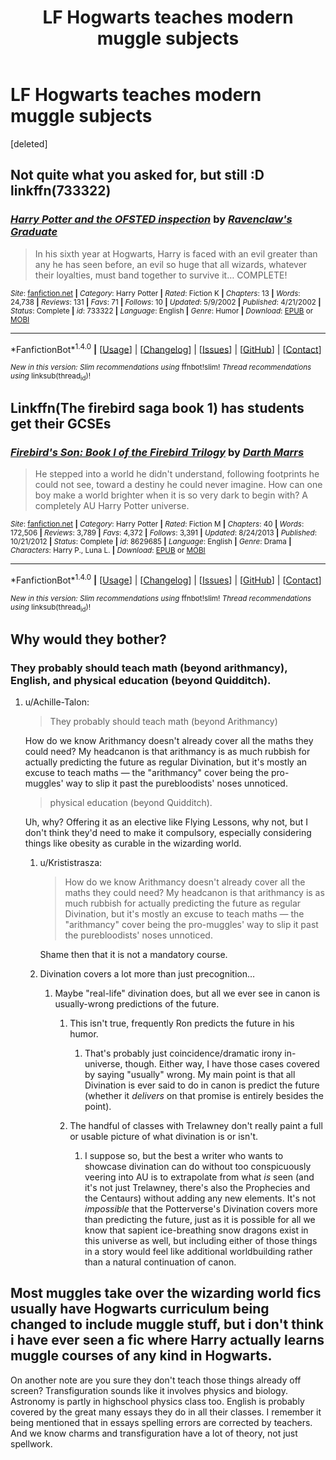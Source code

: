 #+TITLE: LF Hogwarts teaches modern muggle subjects

* LF Hogwarts teaches modern muggle subjects
:PROPERTIES:
:Score: 3
:DateUnix: 1509275920.0
:DateShort: 2017-Oct-29
:FlairText: Request
:END:
[deleted]


** Not quite what you asked for, but still :D linkffn(733322)
:PROPERTIES:
:Author: Mogon_
:Score: 2
:DateUnix: 1509305399.0
:DateShort: 2017-Oct-29
:END:

*** [[http://www.fanfiction.net/s/733322/1/][*/Harry Potter and the OFSTED inspection/*]] by [[https://www.fanfiction.net/u/179278/Ravenclaw-s-Graduate][/Ravenclaw's Graduate/]]

#+begin_quote
  In his sixth year at Hogwarts, Harry is faced with an evil greater than any he has seen before, an evil so huge that all wizards, whatever their loyalties, must band together to survive it... COMPLETE!
#+end_quote

^{/Site/: [[http://www.fanfiction.net/][fanfiction.net]] *|* /Category/: Harry Potter *|* /Rated/: Fiction K *|* /Chapters/: 13 *|* /Words/: 24,738 *|* /Reviews/: 131 *|* /Favs/: 71 *|* /Follows/: 10 *|* /Updated/: 5/9/2002 *|* /Published/: 4/21/2002 *|* /Status/: Complete *|* /id/: 733322 *|* /Language/: English *|* /Genre/: Humor *|* /Download/: [[http://www.ff2ebook.com/old/ffn-bot/index.php?id=733322&source=ff&filetype=epub][EPUB]] or [[http://www.ff2ebook.com/old/ffn-bot/index.php?id=733322&source=ff&filetype=mobi][MOBI]]}

--------------

*FanfictionBot*^{1.4.0} *|* [[[https://github.com/tusing/reddit-ffn-bot/wiki/Usage][Usage]]] | [[[https://github.com/tusing/reddit-ffn-bot/wiki/Changelog][Changelog]]] | [[[https://github.com/tusing/reddit-ffn-bot/issues/][Issues]]] | [[[https://github.com/tusing/reddit-ffn-bot/][GitHub]]] | [[[https://www.reddit.com/message/compose?to=tusing][Contact]]]

^{/New in this version: Slim recommendations using/ ffnbot!slim! /Thread recommendations using/ linksub(thread_id)!}
:PROPERTIES:
:Author: FanfictionBot
:Score: 2
:DateUnix: 1509305410.0
:DateShort: 2017-Oct-29
:END:


** Linkffn(The firebird saga book 1) has students get their GCSEs
:PROPERTIES:
:Author: Imborednow
:Score: 2
:DateUnix: 1509299559.0
:DateShort: 2017-Oct-29
:END:

*** [[http://www.fanfiction.net/s/8629685/1/][*/Firebird's Son: Book I of the Firebird Trilogy/*]] by [[https://www.fanfiction.net/u/1229909/Darth-Marrs][/Darth Marrs/]]

#+begin_quote
  He stepped into a world he didn't understand, following footprints he could not see, toward a destiny he could never imagine. How can one boy make a world brighter when it is so very dark to begin with? A completely AU Harry Potter universe.
#+end_quote

^{/Site/: [[http://www.fanfiction.net/][fanfiction.net]] *|* /Category/: Harry Potter *|* /Rated/: Fiction M *|* /Chapters/: 40 *|* /Words/: 172,506 *|* /Reviews/: 3,789 *|* /Favs/: 4,372 *|* /Follows/: 3,391 *|* /Updated/: 8/24/2013 *|* /Published/: 10/21/2012 *|* /Status/: Complete *|* /id/: 8629685 *|* /Language/: English *|* /Genre/: Drama *|* /Characters/: Harry P., Luna L. *|* /Download/: [[http://www.ff2ebook.com/old/ffn-bot/index.php?id=8629685&source=ff&filetype=epub][EPUB]] or [[http://www.ff2ebook.com/old/ffn-bot/index.php?id=8629685&source=ff&filetype=mobi][MOBI]]}

--------------

*FanfictionBot*^{1.4.0} *|* [[[https://github.com/tusing/reddit-ffn-bot/wiki/Usage][Usage]]] | [[[https://github.com/tusing/reddit-ffn-bot/wiki/Changelog][Changelog]]] | [[[https://github.com/tusing/reddit-ffn-bot/issues/][Issues]]] | [[[https://github.com/tusing/reddit-ffn-bot/][GitHub]]] | [[[https://www.reddit.com/message/compose?to=tusing][Contact]]]

^{/New in this version: Slim recommendations using/ ffnbot!slim! /Thread recommendations using/ linksub(thread_id)!}
:PROPERTIES:
:Author: FanfictionBot
:Score: 2
:DateUnix: 1509299574.0
:DateShort: 2017-Oct-29
:END:


** Why would they bother?
:PROPERTIES:
:Author: NMR3
:Score: 1
:DateUnix: 1509280084.0
:DateShort: 2017-Oct-29
:END:

*** They probably should teach math (beyond arithmancy), English, and physical education (beyond Quidditch).
:PROPERTIES:
:Author: aarchaput
:Score: 3
:DateUnix: 1509284040.0
:DateShort: 2017-Oct-29
:END:

**** u/Achille-Talon:
#+begin_quote
  They probably should teach math (beyond Arithmancy)
#+end_quote

How do we know Arithmancy doesn't already cover all the maths they could need? My headcanon is that arithmancy is as much rubbish for actually predicting the future as regular Divination, but it's mostly an excuse to teach maths --- the "arithmancy" cover being the pro-muggles' way to slip it past the purebloodists' noses unnoticed.

#+begin_quote
  physical education (beyond Quidditch).
#+end_quote

Uh, why? Offering it as an elective like Flying Lessons, why not, but I don't think they'd need to make it compulsory, especially considering things like obesity as curable in the wizarding world.
:PROPERTIES:
:Author: Achille-Talon
:Score: -1
:DateUnix: 1509288503.0
:DateShort: 2017-Oct-29
:END:

***** u/Krististrasza:
#+begin_quote
  How do we know Arithmancy doesn't already cover all the maths they could need? My headcanon is that arithmancy is as much rubbish for actually predicting the future as regular Divination, but it's mostly an excuse to teach maths --- the "arithmancy" cover being the pro-muggles' way to slip it past the purebloodists' noses unnoticed.
#+end_quote

Shame then that it is not a mandatory course.
:PROPERTIES:
:Author: Krististrasza
:Score: 3
:DateUnix: 1509319950.0
:DateShort: 2017-Oct-30
:END:


***** Divination covers a lot more than just precognition...
:PROPERTIES:
:Author: healzsham
:Score: 2
:DateUnix: 1509293150.0
:DateShort: 2017-Oct-29
:END:

****** Maybe "real-life" divination does, but all we ever see in canon is usually-wrong predictions of the future.
:PROPERTIES:
:Author: Achille-Talon
:Score: 2
:DateUnix: 1509294309.0
:DateShort: 2017-Oct-29
:END:

******* This isn't true, frequently Ron predicts the future in his humor.
:PROPERTIES:
:Author: zombieqatz
:Score: 2
:DateUnix: 1509295766.0
:DateShort: 2017-Oct-29
:END:

******** That's probably just coincidence/dramatic irony in-universe, though. Either way, I have those cases covered by saying "usually" wrong. My main point is that all Divination is ever said to do in canon is predict the future (whether it /delivers/ on that promise is entirely besides the point).
:PROPERTIES:
:Author: Achille-Talon
:Score: 2
:DateUnix: 1509296228.0
:DateShort: 2017-Oct-29
:END:


******* The handful of classes with Trelawney don't really paint a full or usable picture of what divination is or isn't.
:PROPERTIES:
:Author: healzsham
:Score: 1
:DateUnix: 1509305528.0
:DateShort: 2017-Oct-29
:END:

******** I suppose so, but the best a writer who wants to showcase divination can do without too conspicuously veering into AU is to extrapolate from what /is/ seen (and it's not just Trelawney, there's also the Prophecies and the Centaurs) without adding any new elements. It's not /impossible/ that the Potterverse's Divination covers more than predicting the future, just as it is possible for all we know that sapient ice-breathing snow dragons exist in this universe as well, but including either of those things in a story would feel like additional worldbuilding rather than a natural continuation of canon.
:PROPERTIES:
:Author: Achille-Talon
:Score: 1
:DateUnix: 1509305776.0
:DateShort: 2017-Oct-29
:END:


** Most muggles take over the wizarding world fics usually have Hogwarts curriculum being changed to include muggle stuff, but i don't think i have ever seen a fic where Harry actually learns muggle courses of any kind in Hogwarts.

On another note are you sure they don't teach those things already off screen? Transfiguration sounds like it involves physics and biology. Astronomy is partly in highschool physics class too. English is probably covered by the great many essays they do in all their classes. I remember it being mentioned that in essays spelling errors are corrected by teachers. And we know charms and transfiguration have a lot of theory, not just spellwork.
:PROPERTIES:
:Author: Triflez
:Score: 1
:DateUnix: 1509302659.0
:DateShort: 2017-Oct-29
:END:
